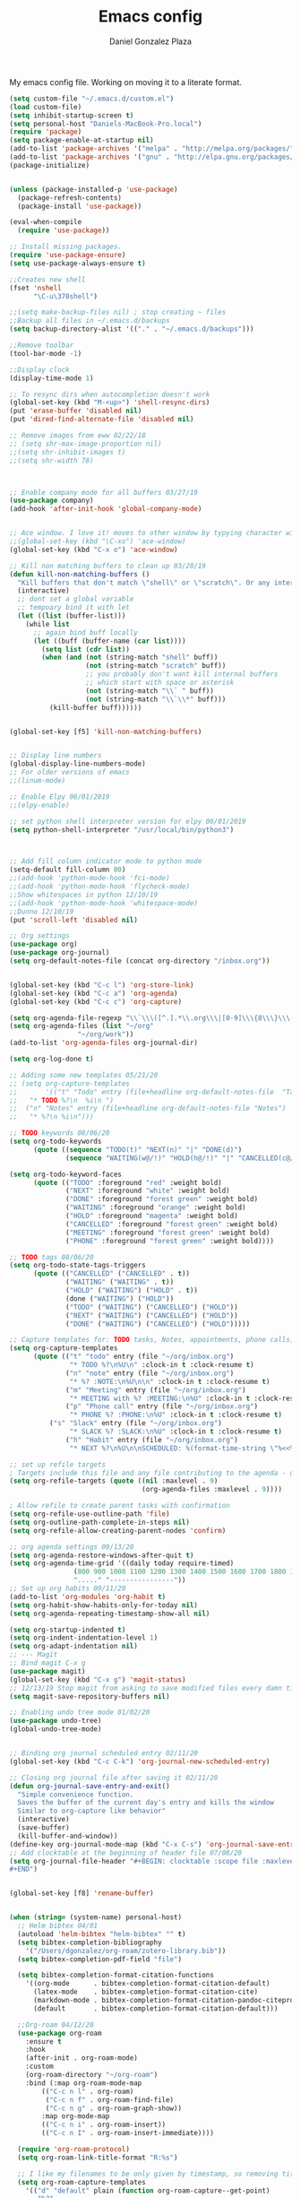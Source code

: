 #+TITLE: Emacs config
#+AUTHOR: Daniel Gonzalez Plaza

My emacs config file. Working on moving it to a literate format.

#+BEGIN_SRC emacs-lisp
(setq custom-file "~/.emacs.d/custom.el")
(load custom-file)
(setq inhibit-startup-screen t)
(setq personal-host "Daniels-MacBook-Pro.local")
(require 'package)
(setq package-enable-at-startup nil)
(add-to-list 'package-archives '("melpa" . "http://melpa.org/packages/"))
(add-to-list 'package-archives '("gnu" . "http://elpa.gnu.org/packages/"))
(package-initialize)


(unless (package-installed-p 'use-package)
  (package-refresh-contents)
  (package-install 'use-package))

(eval-when-compile
  (require 'use-package))

;; Install missing packages.
(require 'use-package-ensure)
(setq use-package-always-ensure t)

;;Creates new shell
(fset 'nshell
      "\C-u\370shell")

;;(setq make-backup-files nil) ; stop creating ~ files
;;Backup all files in ~/.emacs.d/backups
(setq backup-directory-alist '(("." . "~/.emacs.d/backups")))

;;Remove toolbar
(tool-bar-mode -1)

;;Display clock
(display-time-mode 1)

;; To resync dirs when autocompletion doesn't work
(global-set-key (kbd "M-<up>") 'shell-resync-dirs)
(put 'erase-buffer 'disabled nil)
(put 'dired-find-alternate-file 'disabled nil)

;; Remove images from eww 02/22/18
;; (setq shr-max-image-proportion nil)
;;(setq shr-inhibit-images t)
;;(setq shr-width 78)



;; Enable company mode for all buffers 03/27/19
(use-package company)
(add-hook 'after-init-hook 'global-company-mode)


;; Ace window. I love it! moves to other window by typying character window 03/27/19
;;(global-set-key (kbd "\C-xo") 'ace-window)
(global-set-key (kbd "C-x o") 'ace-window)

;; Kill non matching buffers to clean up 03/28/19
(defun kill-non-matching-buffers ()
  "Kill buffers that don't match \"shell\" or \"scratch\". Or any internal buffers for that matter."
  (interactive)
  ;; dont set a global variable
  ;; tempoary bind it with let
  (let ((list (buffer-list)))
    (while list
      ;; again bind buff locally
      (let ((buff (buffer-name (car list))))
        (setq list (cdr list))
        (when (and (not (string-match "shell" buff))
                   (not (string-match "scratch" buff))
                   ;; you probably don't want kill internal buffers
                   ;; which start with space or asterisk
                   (not (string-match "\\` " buff))
                   (not (string-match "\\`\\*" buff)))
          (kill-buffer buff))))))


(global-set-key [f5] 'kill-non-matching-buffers)


;; Display line numbers
(global-display-line-numbers-mode)
;; For older versions of emacs
;;(linum-mode)

;; Enable Elpy 06/01/2019
;;(elpy-enable)

;; set python shell interpreter version for elpy 06/01/2019
(setq python-shell-interpreter "/usr/local/bin/python3")



;; Add fill column indicator mode to python mode
(setq-default fill-column 80)
;;(add-hook 'python-mode-hook 'fci-mode)
;;(add-hook 'python-mode-hook 'flycheck-mode)
;;Show whitespaces in python 12/10/19
;;(add-hook 'python-mode-hook 'whitespace-mode)
;;Dunno 12/10/19
(put 'scroll-left 'disabled nil)

;; Org settings
(use-package org)
(use-package org-journal)
(setq org-default-notes-file (concat org-directory "/inbox.org"))


(global-set-key (kbd "C-c l") 'org-store-link)
(global-set-key (kbd "C-c a") 'org-agenda)
(global-set-key (kbd "C-c c") 'org-capture)

(setq org-agenda-file-regexp "\\`\\\([^.].*\\.org\\\|[0-9]\\\{8\\\}\\\(\\.gpg\\\)?\\\)\\'")
(setq org-agenda-files (list "~/org"
			     "~/org/work"))
(add-to-list 'org-agenda-files org-journal-dir)

(setq org-log-done t)

;; Adding some new templates 05/21/20
;; (setq org-capture-templates
;;       '(("t" "Todo" entry (file+headline org-default-notes-file  "Tasks")
;; 	 "* TODO %?\n  %i\n ")
;; 	("n" "Notes" entry (file+headline org-default-notes-file "Notes")
;; 	 "* %?\n %i\n")))

;; TODO keywords 08/06/20
(setq org-todo-keywords
      (quote ((sequence "TODO(t)" "NEXT(n)" "|" "DONE(d)")
              (sequence "WAITING(w@/!)" "HOLD(h@/!)" "|" "CANCELLED(c@/!)" "PHONE" "MEETING"))))

(setq org-todo-keyword-faces
      (quote (("TODO" :foreground "red" :weight bold)
              ("NEXT" :foreground "white" :weight bold)
              ("DONE" :foreground "forest green" :weight bold)
              ("WAITING" :foreground "orange" :weight bold)
              ("HOLD" :foreground "magenta" :weight bold)
              ("CANCELLED" :foreground "forest green" :weight bold)
              ("MEETING" :foreground "forest green" :weight bold)
              ("PHONE" :foreground "forest green" :weight bold))))

;; TODO tags 08/06/20
(setq org-todo-state-tags-triggers
      (quote (("CANCELLED" ("CANCELLED" . t))
              ("WAITING" ("WAITING" . t))
              ("HOLD" ("WAITING") ("HOLD" . t))
              (done ("WAITING") ("HOLD"))
              ("TODO" ("WAITING") ("CANCELLED") ("HOLD"))
              ("NEXT" ("WAITING") ("CANCELLED") ("HOLD"))
              ("DONE" ("WAITING") ("CANCELLED") ("HOLD")))))

;; Capture templates for: TODO tasks, Notes, appointments, phone calls, meetings, and org-protocol
(setq org-capture-templates
      (quote (("t" "todo" entry (file "~/org/inbox.org")
               "* TODO %?\n%U\n" :clock-in t :clock-resume t)
              ("n" "note" entry (file "~/org/inbox.org")
               "* %? :NOTE:\n%U\n\n" :clock-in t :clock-resume t)
              ("m" "Meeting" entry (file "~/org/inbox.org")
               "* MEETING with %? :MEETING:\n%U" :clock-in t :clock-resume t)
              ("p" "Phone call" entry (file "~/org/inbox.org")
               "* PHONE %? :PHONE:\n%U" :clock-in t :clock-resume t)
	      ("s" "Slack" entry (file "~/org/inbox.org")
               "* SLACK %? :SLACK:\n%U" :clock-in t :clock-resume t)
              ("h" "Habit" entry (file "~/org/inbox.org")
               "* NEXT %?\n%U\n\nSCHEDULED: %(format-time-string \"%<<%Y-%m-%d %a .+1d/3d>>\")\n:PROPERTIES:\n:STYLE: habit\n:REPEAT_TO_STATE: NEXT\n:END:\n"))))

;; set up refile targets
; Targets include this file and any file contributing to the agenda - up to 9 levels deep
(setq org-refile-targets (quote ((nil :maxlevel . 9)
                                 (org-agenda-files :maxlevel . 9))))

; Allow refile to create parent tasks with confirmation
(setq org-refile-use-outline-path 'file)
(setq org-outline-path-complete-in-steps nil)
(setq org-refile-allow-creating-parent-nodes 'confirm)

;; org agenda settings 09/13/20
(setq org-agenda-restore-windows-after-quit t)
(setq org-agenda-time-grid '((daily today require-timed)
			    (800 900 1000 1100 1200 1300 1400 1500 1600 1700 1800 1900 2000)
			    "....." "----------------"))
;; Set up org habits 09/11/20
(add-to-list 'org-modules 'org-habit t)
(setq org-habit-show-habits-only-for-today nil)
(setq org-agenda-repeating-timestamp-show-all nil)

(setq org-startup-indented t)
(setq org-indent-indentation-level 1)
(setq org-adapt-indentation nil)
;; --- Magit
;; Bind magit C-x g
(use-package magit)
(global-set-key (kbd "C-x g") 'magit-status)
;; 12/13/19 Stop magit from asking to save modified files every damn time I try to do somethin
(setq magit-save-repository-buffers nil)

;; Enabling undo tree mode 01/02/20
(use-package undo-tree)
(global-undo-tree-mode)


;; Binding org journal scheduled entry 02/11/20
(global-set-key (kbd "C-c C-k") 'org-journal-new-scheduled-entry)

;; Closing org journal file after saving it 02/11/20
(defun org-journal-save-entry-and-exit()
  "Simple convenience function.
  Saves the buffer of the current day's entry and kills the window
  Similar to org-capture like behavior"
  (interactive)
  (save-buffer)
  (kill-buffer-and-window))
(define-key org-journal-mode-map (kbd "C-x C-s") 'org-journal-save-entry-and-exit)
;; Add clocktable at the beginning of header file 07/08/20
(setq org-journal-file-header "#+BEGIN: clocktable :scope file :maxlevel 9 :block today :scope agenda :fileskip0 t
#+END")


(global-set-key [f8] 'rename-buffer)


(when (string= (system-name) personal-host)
  ;; Helm bibtex 04/01
  (autoload 'helm-bibtex "helm-bibtex" "" t)
  (setq bibtex-completion-bibliography
	'("/Users/dgonzalez/org-roam/zotero-library.bib"))
  (setq bibtex-completion-pdf-field "file")

  (setq bibtex-completion-format-citation-functions
	'((org-mode      . bibtex-completion-format-citation-default)
	  (latex-mode    . bibtex-completion-format-citation-cite)
	  (markdown-mode . bibtex-completion-format-citation-pandoc-citeproc)
	  (default       . bibtex-completion-format-citation-default)))

  ;;Org-roam 04/12/20
  (use-package org-roam
    :ensure t
    :hook
    (after-init . org-roam-mode)
    :custom
    (org-roam-directory "~/org-roam")
    :bind (:map org-roam-mode-map
		(("C-c n l" . org-roam)
		 ("C-c n f" . org-roam-find-file)
		 ("C-c n g" . org-roam-graph-show))
		:map org-mode-map
		(("C-c n i" . org-roam-insert))
		(("C-c n I" . org-roam-insert-immediate))))

  (require 'org-roam-protocol)
  (setq org-roam-link-title-format "R:%s")

  ;; I like my filenames to be only given by timestamp, so removing title (which can change.
  (setq org-roam-capture-templates
	'(("d" "default" plain (function org-roam-capture--get-point)
	   "%?"
	   :file-name "%<%Y%m%d%H%M%S>"
	   :head "#+TITLE: ${title}\n"
	   :unnarrowed t)))
  (setq org-roam-graph-executable "/usr/local/bin/dot")
  (setq org-roam-graph-viewer "/Applications/Firefox Nightly.app/Contents/MacOS/firefox")

  (use-package deft
    :after org
    :bind
    ("C-c n d" . deft)
    :custom
    ;; We don't want recursion. The reason is that we have the /ref subdirectory for literature notes, and I don't want to clutter my deft results
    (deft-recursive nil)
    (deft-use-filter-string-for-filename t)
    (deft-default-extension "org")
    (deft-directory "~/org-roam"))




  (use-package org-ref)
  ;; see org-ref for use of these variables
  (setq reftex-default-bibliography '("/Users/dgonzalez/org-roam/zotero-library.bib"))
  (setq org-ref-default-bibliography '("/Users/dgonzalez/org-roam/zotero-library.bib"))
  (setq org-ref-bibliography-notes '("/Users/dgonzalez/org-roam/bibnotes.org"))

  ;; Literature notes in org-roam 08/22/20
  (use-package org-roam-bibtex
    :after org-roam
    :hook (org-roam-mode . org-roam-bibtex-mode)
    :bind (:map org-mode-map
		(("C-c n a" . orb-note-actions))))

  (setq orb-templates
	'(("r" "ref" plain (function org-roam-capture--get-point) ""
           :file-name "refs/${citekey}"
           :head "#+TITLE: ${citekey}: ${title}\n#+ROAM_KEY: ${ref}\n" ; <--
           :unnarrowed t)))

  ;; Add mu4e mail client
  (add-to-list 'load-path "/usr/local/share/emacs/site-lisp/mu/mu4e")
  (require 'mu4e)

  (setq
   mue4e-headers-skip-duplicates  t
   mu4e-view-show-images t
   mu4e-view-show-addresses t
   mu4e-compose-format-flowed nil
   mu4e-date-format "%y/%m/%d"
   mu4e-headers-date-format "%Y/%m/%d"
   mu4e-change-filenames-when-moving t
   mu4e-attachments-dir "~/Downloads"
   user-mail-address "dan@danielgplaza.com"

   mu4e-maildir       "~/Maildir/fastmail"   ;; top-level Maildir
   ;; note that these folders below must start with /
   ;; the paths are relative to maildir root
   mu4e-refile-folder "/Archive"
   mu4e-sent-folder   "/Sent"
   mu4e-drafts-folder "/Drafts"
   mu4e-trash-folder  "/Trash")

  ;; this setting allows to re-sync and re-index mail
  ;; by pressing U
  (setq mu4e-get-mail-command  "mbsync -a")


  (setq
   message-send-mail-function   'smtpmail-send-it
   smtpmail-default-smtp-server "smtp.fastmail.com"
   smtpmail-smtp-server         "smtp.fastmail.com"
   smtpmail-stream-type 'starttls
   smtpmail-smtp-service 587
   smtp-local-domain "fastmail.com")

  (global-set-key (kbd "C-x m") 'mu4e)

  (fset 'my-move-to-trash "mTrash")
  (define-key mu4e-headers-mode-map (kbd "d") 'my-move-to-trash)
  (define-key mu4e-view-mode-map (kbd "d") 'my-move-to-trash)

  (setenv "PKG_CONFIG_PATH"
          (f-join
           (file-name-as-directory
            (nth 0
		 (split-string
                  (shell-command-to-string "brew --prefix"))))
           "Cellar" "libffi" "3.2.1" "lib" "pkgconfig"))
  (use-package pdf-tools
    :ensure t
    :mode ("\\.pdf\\'" . pdf-view-mode)
    :config
    (pdf-tools-install)
    (setq-default pdf-view-display-size 'fit-page)
    (setq pdf-annot-activate-created-annotations t)))



;; Enable ligature for FiraCode
;; https://github.com/tonsky/FiraCode
(if (fboundp 'mac-auto-operator-composition-mode) (mac-auto-operator-composition-mode))


;; Enable helm mode 04/19/20
;; Ido mode didn't allow me to add a space to a filename in org roam
;; In any case helm seems more popular nowadays

(use-package helm)
(helm-mode 1)
(define-key global-map [remap find-file] 'helm-find-files)
(define-key global-map [remap occur] 'helm-occur)
(define-key global-map [remap list-buffers] 'helm-buffers-list)
(define-key global-map [remap dabbrev-expand] 'helm-dabbrev)
(define-key global-map [remap execute-extended-command] 'helm-M-x)
(define-key global-map [remap apropos-command] 'helm-apropos)
(unless (boundp 'completion-in-region-function)
  (define-key lisp-interaction-mode-map [remap completion-at-point] 'helm-lisp-completion-at-point)
  (define-key emacs-lisp-mode-map       [remap completion-at-point] 'helm-lisp-completion-at-point))
(add-hook 'kill-emacs-hook #'(lambda () (and (file-exists-p "/tmp/helm-cfg.el") (delete-file "/tmp/helm-cfg.el"))))
(global-set-key (kbd "C-c b") 'helm-bibtex)
;;
;; Some original Emacs commands are replaced by their ‘helm’ counterparts:


;; - ‘find-file’(C-x C-f)            =>‘helm-find-files’
;; - ‘occur’(M-s o)                  =>‘helm-occur’
;; - ‘list-buffers’(C-x C-b)         =>‘helm-buffers-list’
;; - ‘completion-at-point’(M-tab)    =>‘helm-lisp-completion-at-point’[1]
;; - ‘apropos-command’(C-h a)        =>‘helm-apropos’
;; - ‘dabbrev-expand’(M-/)           =>‘helm-dabbrev’
;; - ‘execute-extended-command’(M-x) =>‘helm-M-x’

;; Toggle truncate lines in all buffers 04/25/20
;;(setq-default truncate-lines t)
;;(setq truncate-partial-width-windows nil) ;; for vertically-split windows
;;(setq truncate-partial-width-windows nil)
(global-visual-line-mode t)

;; Toggle show paren mode. I don't know how I've lived without this all these years 05/03/20
(show-paren-mode 1)

;; Add hook to Pomidor to record completed pomodoros in org journal 05/07/20
(use-package pomidor)
(defun pomidor-insert-org-journal ()
  "Prompt the user to provide what was done during a pomodoro and add it to the journal file."
  ;; with a timestamp
	  (org-journal-new-entry nil)
	  (insert (concat (read-string "What did you do in this Pomodoro? ") " :POMODORO:"))
	  ;; And close org-journal window
	  (delete-window))

(defun pomidor-after-work-hook ()
  "Hook to execute after work.  Right when we enter the break state."
  (let ((state (pomidor--current-state)))
    (if (pomidor--break state)
	  (pomidor-insert-org-journal))))

(advice-add 'pomidor-break :after #'pomidor-after-work-hook)

;; Activate helm fuzzy matching 05/09/20
(setq helm-mode-fuzzy-match t)
(setq helm-completion-in-region-fuzzy-match t)
;;(setq helm-completion-style 'helm-fuzzy)
(setq helm-completion-style 'emacs)
(setq completion-styles (if (version<= emacs-version "27.0") '(helm-flex) '(flex)))

;; set up Scheme for SICP 05/09/20
(setq scheme-program-name "/usr/local/bin/scheme")
;; set up Sheme for literate programming org mode 09/11/20
(org-babel-do-load-languages
 'org-babel-load-languages
 '((scheme . t)))
(setq org-confirm-babel-evaluate nil)

;; 05/21/20
(global-set-key [f9] 'toggle-truncate-lines)

;; 05/28/20 elmacro mode, convert macros to elisp
(use-package elmacro)
(elmacro-mode)

(use-package elfeed)
(use-package elfeed-org)
(elfeed-org)
(global-set-key (kbd "C-x w") 'elfeed)
(setq browse-url-browser-function 'eww-browse-url)

;; 05/28/20 gruvbox theme
(use-package gruvbox-theme
  :config
  (load-theme 'gruvbox-dark-medium t)
  (let ((line (face-attribute 'mode-line :underline)))
    (set-face-attribute 'mode-line          nil :overline   line)
    (set-face-attribute 'mode-line-inactive nil :overline   line)
    (set-face-attribute 'mode-line-inactive nil :underline  line)
    (set-face-attribute 'mode-line          nil :box        nil)
    (set-face-attribute 'mode-line-inactive nil :box        nil)))


;; (use-package modus-operandi-theme :ensure)
;; (load-theme 'modus-operandi t)

;; (use-package modus-vivendi-theme :ensure)
;; (load-theme 'modus-vivendi t)

(use-package moody
  :config
  (setq x-underline-at-descent-line t)
  (moody-replace-mode-line-buffer-identification)
  (moody-replace-vc-mode))

;; Enable markdown export org mode
(eval-after-load "org"
  '(require 'ox-gfm nil t))

;;(use-package company-capf)
(use-package company-lsp)
;;(require 'company-lsp)
;;(push 'company-capf company-backends)
(push 'company-lsp company-backends)

;; Set up emacsclient for editing commands. See Bashrc too 08/07/20
(server-start)

;; Add Flycheck to python mode and remove flymake
;;(setq flycheck-python-pylint-executable "python3")
;;(add-hook 'python-mode-hook 'flycheck-mode)
;;(remove-hook 'elpy-modules 'elpy-module-flymake)

;;(add-hook 'python-mode-hook 'my-python-mode-hook)

;;(setq lsp-keymap-prefix "C-x l")

;;(add-hook 'python-mode-hook 'whitespace-mode)


(use-package flycheck
  :ensure t
  :init (global-flycheck-mode))



(use-package lsp-mode
    :hook (;; replace XXX-mode with concrete major-mode(e. g. python-mode)
	   (python-mode . lsp)
            ;; if you want which-key integration
            (lsp-mode . (lambda ()
                      (let ((lsp-keymap-prefix "C-c l"))))))
;;                        (lsp-enable-which-key-integration)))))
     :config (define-key lsp-mode-map (kbd "C-c l") lsp-command-map)
     :commands lsp)
(add-hook 'python-mode-hook 'display-fill-column-indicator-mode)

(use-package lsp-ui
  :hook (;; replace XXX-mode with concrete major-mode(e. g. python-mode)
	 (python-mode . lsp-ui-mode)))

;; (use-package whitespace
;;   :ensure t
;;   :init
;;   (add-hook 'python-mode-hook 'whitespace-mode))
;; if you are helm user
(use-package helm-lsp :commands helm-lsp-workspace-symbol)

(define-key lsp-mode-map [remap xref-find-apropos] #'helm-lsp-workspace-symbol)

;; Disable menu bar 07/15/20
(menu-bar-mode -1)

;; Add pass major mode 08/07/20
(use-package pass)



;; Nice! Show helmp completion in a posframe. "Floating" Window. Very neat, and doesn't mess up with the buffer 23/08/2020
;;(use-package helm-posframe)
;;(helm-posframe-enable)
;;Doesnt work very well, sometimes the floating windo get stuck

;;(require 'org-attach-git)

(use-package org-download)

;; Drag-and-drop to `dired`
(add-hook 'dired-mode-hook 'org-download-enable)
;;(add-hook 'python-mode 'fci-mode)

(setq aw-keys '(?a ?s ?d ?f ?g ?h ?j ?k ?l))


;; Capture most used commands
(use-package keyfreq
  :init
  (setq keyfreq-excluded-commands
	'(self-insert-command
	  forward-char
          backward-char
          previous-line
          next-line))
  :config
  (keyfreq-mode +1)
  (keyfreq-autosave-mode +1))

;; Trying avy goto 09/14/20
(global-set-key (kbd "C-:") 'avy-goto-char)

;; Configure tramp to work with bash on remote and load my profile 09/14/20
;;(add-to-list 'tramp-remote-path 'tramp-own-remote-path)
(setq explicit-shell-file-name "/bin/bash")
(setq remote-file-name-inhibit-cache nil)
;; (setq vc-ignore-dir-regexp
;;       (format "%s\\|%s"
;;                     vc-ignore-dir-regexp
;;                     tramp-file-name-regexp))
(setq tramp-verbose 1)

(lsp-register-client
       (make-lsp-client :new-connection (lsp-tramp-connection "pyls")
                     :major-modes '(python-mode)
                     :remote? t
		     :server-id 'pyls-remote))
(setq lsp-restart 'ignore)

;; doom modeline 09/14/20
(use-package doom-modeline
  :ensure t
  :init (doom-modeline-mode 1))
#+END_SRC
